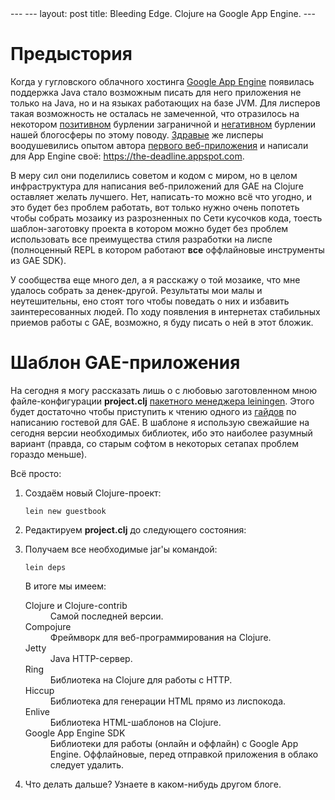 #+OPTIONS:   H:3 num:nil toc:nil \n:nil @:t ::t |:t ^:t -:t f:t *:t TeX:t LaTeX:nil skip:nil d:t tags:not-in-toc
#+startup: showall indent
#+startup: hidestars
#+begin_html
---
---
layout: post
title: Bleeding Edge. Clojure на Google App Engine.
---
#+end_html

* Предыстория

Когда у гугловского облачного хостинга [[http://appspot.com/][Google App Engine]] появилась
поддержка Java стало возможным писать для него приложения не только на
Java, но и на языках работающих на базе JVM. Для лисперов такая
возможность не осталась не замеченной, что отразилось на некотором
[[http://googlecode.blogspot.com/2010/05/better-performance-in-app-engine-with.html][позитивном]] бурлении заграничной и [[http://habrahabr.ru/blogs/development/95079/][негативном]] бурлении нашей блогосферы
по этому поводу. [[http://www.hackers-with-attitude.com/][Здравые]] же лисперы воодушевились опытом автора
[[http://en.wikipedia.org/wiki/Viaweb][первого веб-приложения]] и написали для App Engine своё:
https://the-deadline.appspot.com.

В меру сил они поделились советом и кодом с миром, но в целом
инфраструктура для написания веб-приложений для GAE на Clojure
оставляет желать лучшего. Нет, написать-то можно всё что угодно, и это
будет без проблем работать, вот только нужно очень попотеть чтобы
собрать мозаику из разрозненных по Сети кусочков кода, тоесть
шаблон-заготовку проекта в котором можно будет без проблем
использовать все преимущества стиля разработки на лиспе (полноценный
REPL в котором работают *все* оффлайновые инструменты из GAE SDK).

У сообщества еще много дел, а я расскажу о той мозаике, что мне
удалось собрать за денек-другой. Результаты мои малы и неутешительны,
eно стоят того чтобы поведать о них и избавить заинтересованных
людей. По ходу появления в интернетах стабильных приемов работы с GAE,
возможно, я буду писать о ней в этот бложик.

* Шаблон GAE-приложения

На сегодня я могу рассказать лишь о с любовью заготовленном мною
файле-конфигурации *project.clj* [[http://alexott.net/ru/clojure/ClojureLein.html][пакетного менеджера leiningen]]. Этого
будет достаточно чтобы приступить к чтению одного из [[http://compojureongae.posterous.com/][гайдов]] по
написанию гостевой для GAE. В шаблоне я использую свежайшие на сегодня
версии необходимых библиотек, ибо это наиболее разумный вариант
(правда, со старым софтом в некоторых сетапах проблем гораздо меньше).

Всё просто:
1. Создаём новый Clojure-проект:
   : lein new guestbook

2. Редактируем *project.clj* до следующего состояния:
   #+BEGIN_HTML
   <script src="http://gist.github.com/423627.js"></script>
   #+END_HTML

3. Получаем все необходимые jar'ы командой:
   : lein deps
   В итоге мы имеем:
   - Clojure и Clojure-contrib :: Самой последней версии.
   - Compojure :: Фреймворк для веб-программирования на Clojure.
   - Jetty :: Java HTTP-сервер.
   - Ring :: Библиотека на Clojure для работы с HTTP.
   - Hiccup :: Библиотека для генерации HTML прямо из лиспокода.
   - Enlive :: Библиотека HTML-шаблонов на Clojure.
   - Google App Engine SDK :: Библиотеки для работы (онлайн и оффлайн)
        с Google App Engine. Оффлайновые, перед отправкой приложения в
        облако следует удалить.

4. Что делать дальше? Узнаете в каком-нибудь другом блоге.
